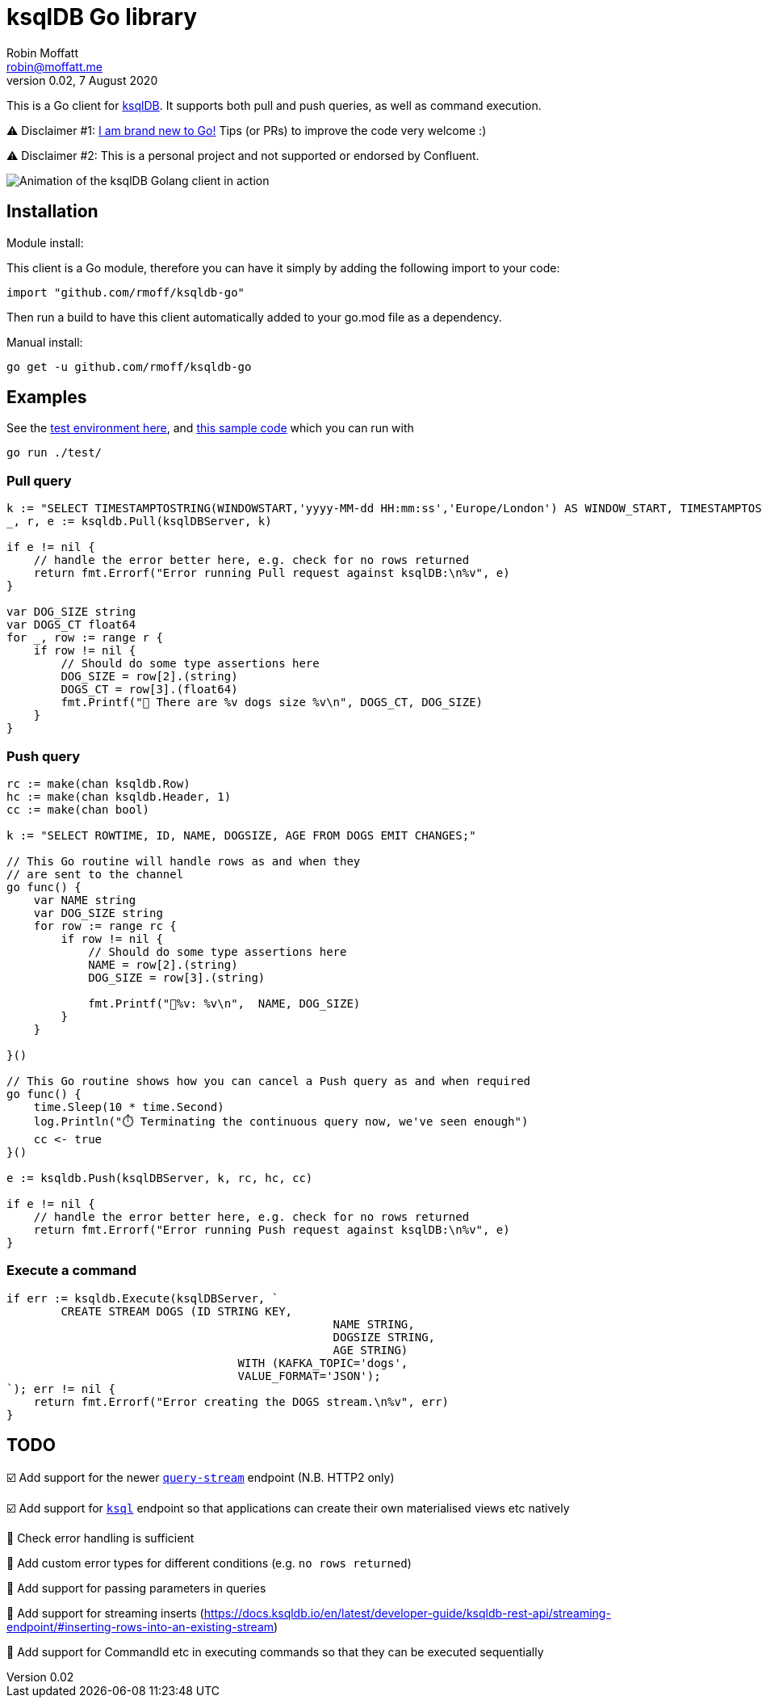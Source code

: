 = ksqlDB Go library
Robin Moffatt <robin@moffatt.me>
v0.02, 7 August 2020

:toc:

This is a Go client for https://ksqldb.io/[ksqlDB]. It supports both pull and push queries, as well as command execution. 

⚠️ Disclaimer #1: https://rmoff.net/2020/06/25/learning-golang-some-rough-notes-s01e00/[I am brand new to Go!] Tips (or PRs) to improve the code very welcome :)

⚠️ Disclaimer #2: This is a personal project and not supported or endorsed by Confluent.

image::ksqldb-go.gif[Animation of the ksqlDB Golang client in action]

== Installation

Module install:

This client is a Go module, therefore you can have it simply by adding the following import to your code:

[source,golang]
----
import "github.com/rmoff/ksqldb-go"
----

Then run a build to have this client automatically added to your go.mod file as a dependency.

Manual install:

[source,bash]
----
go get -u github.com/rmoff/ksqldb-go
----

== Examples

See the link:test/environment.adoc[test environment here], and link:test/main.go[this sample code] which you can run with

[source,bash]
----
go run ./test/
----

=== Pull query

[source,go]
----
k := "SELECT TIMESTAMPTOSTRING(WINDOWSTART,'yyyy-MM-dd HH:mm:ss','Europe/London') AS WINDOW_START, TIMESTAMPTOSTRING(WINDOWEND,'HH:mm:ss','Europe/London') AS WINDOW_END, DOG_SIZE, DOGS_CT FROM DOGS_BY_SIZE WHERE DOG_SIZE='" + s + "';"
_, r, e := ksqldb.Pull(ksqlDBServer, k)

if e != nil {
    // handle the error better here, e.g. check for no rows returned
    return fmt.Errorf("Error running Pull request against ksqlDB:\n%v", e)
}

var DOG_SIZE string
var DOGS_CT float64
for _, row := range r {
    if row != nil {
        // Should do some type assertions here
        DOG_SIZE = row[2].(string)
        DOGS_CT = row[3].(float64)
        fmt.Printf("🐶 There are %v dogs size %v\n", DOGS_CT, DOG_SIZE)
    }
}
----

=== Push query

[source,go]
----
rc := make(chan ksqldb.Row)
hc := make(chan ksqldb.Header, 1)
cc := make(chan bool)

k := "SELECT ROWTIME, ID, NAME, DOGSIZE, AGE FROM DOGS EMIT CHANGES;"

// This Go routine will handle rows as and when they
// are sent to the channel
go func() {
    var NAME string
    var DOG_SIZE string
    for row := range rc {
        if row != nil {
            // Should do some type assertions here
            NAME = row[2].(string)
            DOG_SIZE = row[3].(string)

            fmt.Printf("🐾%v: %v\n",  NAME, DOG_SIZE)
        }
    }

}()

// This Go routine shows how you can cancel a Push query as and when required
go func() {
    time.Sleep(10 * time.Second)
    log.Println("⏱️ Terminating the continuous query now, we've seen enough")
    cc <- true
}()

e := ksqldb.Push(ksqlDBServer, k, rc, hc, cc)

if e != nil {
    // handle the error better here, e.g. check for no rows returned
    return fmt.Errorf("Error running Push request against ksqlDB:\n%v", e)
}
----

=== Execute a command

[source,go]
----
if err := ksqldb.Execute(ksqlDBServer, `
	CREATE STREAM DOGS (ID STRING KEY, 
						NAME STRING, 
						DOGSIZE STRING, 
						AGE STRING) 
				  WITH (KAFKA_TOPIC='dogs', 
				  VALUE_FORMAT='JSON');
`); err != nil {
    return fmt.Errorf("Error creating the DOGS stream.\n%v", err)
}
----

== TODO

☑️ Add support for the newer https://docs.ksqldb.io/en/latest/developer-guide/ksqldb-rest-api/streaming-endpoint/[`query-stream`] endpoint (N.B. HTTP2 only)

☑️ Add support for https://docs.ksqldb.io/en/latest/developer-guide/ksqldb-rest-api/ksql-endpoint/[`ksql`] endpoint so that applications can create their own materialised views etc natively

🔲 Check error handling is sufficient

🔲 Add custom error types for different conditions (e.g. `no rows returned`)

🔲 Add support for passing parameters in queries

🔲 Add support for streaming inserts (https://docs.ksqldb.io/en/latest/developer-guide/ksqldb-rest-api/streaming-endpoint/#inserting-rows-into-an-existing-stream)

🔲 Add support for CommandId etc in executing commands so that they can be executed sequentially
